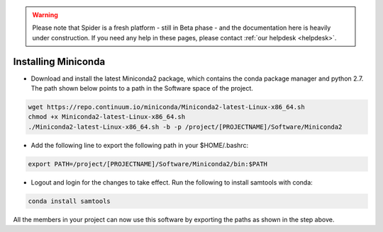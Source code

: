 .. warning:: Please note that Spider is a fresh platform - still in Beta phase - and the documentation here is heavily under construction. If you need any help in these pages, please contact :ref:`our helpdesk <helpdesk>`.

.. _installing-miniconda:

********************
Installing Miniconda
********************

* Download and install the latest Miniconda2 package, which contains the conda package manager and python 2.7. The path shown below points to a path in the Software space of the project.

.. code-block:: bash

     wget https://repo.continuum.io/miniconda/Miniconda2-latest-Linux-x86_64.sh
     chmod +x Miniconda2-latest-Linux-x86_64.sh
     ./Miniconda2-latest-Linux-x86_64.sh -b -p /project/[PROJECTNAME]/Software/Miniconda2

* Add the following line to export the following path in your $HOME/.bashrc:

.. code-block:: bash

     export PATH=/project/[PROJECTNAME]/Software/Miniconda2/bin:$PATH

* Logout and login for the changes to take effect. Run the following to install samtools with conda:

.. code-block:: bash

     conda install samtools

All the members in your project can now use this software by exporting the paths as 
shown in the step above.
